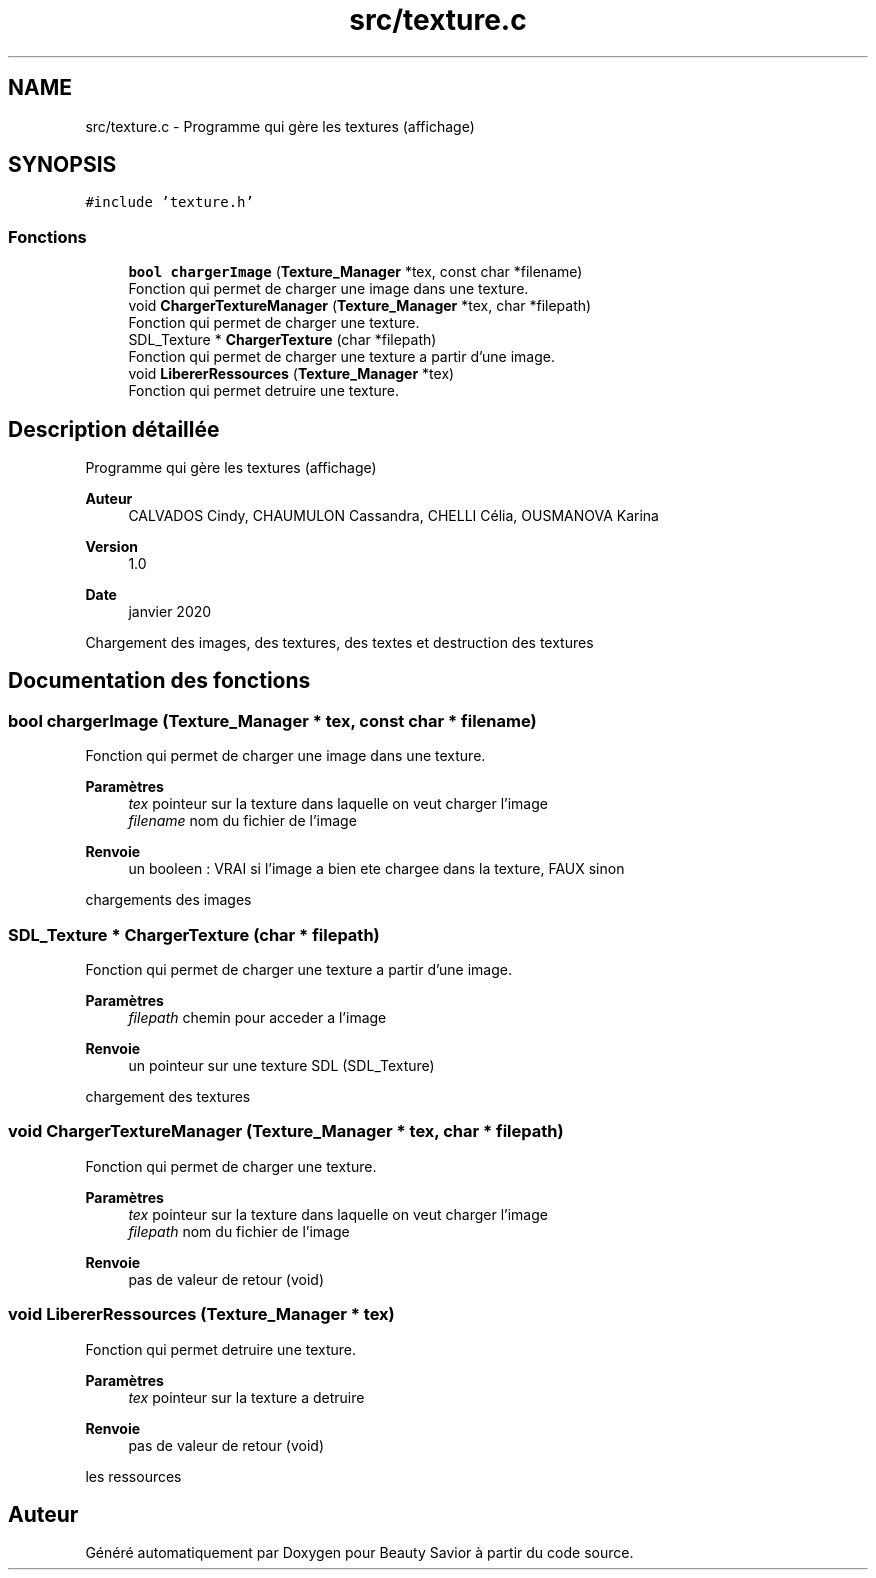 .TH "src/texture.c" 3 "Mercredi 8 Avril 2020" "Version 0.1" "Beauty Savior" \" -*- nroff -*-
.ad l
.nh
.SH NAME
src/texture.c \- Programme qui gère les textures (affichage)  

.SH SYNOPSIS
.br
.PP
\fC#include 'texture\&.h'\fP
.br

.SS "Fonctions"

.in +1c
.ti -1c
.RI "\fBbool\fP \fBchargerImage\fP (\fBTexture_Manager\fP *tex, const char *filename)"
.br
.RI "Fonction qui permet de charger une image dans une texture\&. "
.ti -1c
.RI "void \fBChargerTextureManager\fP (\fBTexture_Manager\fP *tex, char *filepath)"
.br
.RI "Fonction qui permet de charger une texture\&. "
.ti -1c
.RI "SDL_Texture * \fBChargerTexture\fP (char *filepath)"
.br
.RI "Fonction qui permet de charger une texture a partir d'une image\&. "
.ti -1c
.RI "void \fBLibererRessources\fP (\fBTexture_Manager\fP *tex)"
.br
.RI "Fonction qui permet detruire une texture\&. "
.in -1c
.SH "Description détaillée"
.PP 
Programme qui gère les textures (affichage) 


.PP
\fBAuteur\fP
.RS 4
CALVADOS Cindy, CHAUMULON Cassandra, CHELLI Célia, OUSMANOVA Karina 
.RE
.PP
\fBVersion\fP
.RS 4
1\&.0 
.RE
.PP
\fBDate\fP
.RS 4
janvier 2020
.RE
.PP
Chargement des images, des textures, des textes et destruction des textures 
.SH "Documentation des fonctions"
.PP 
.SS "\fBbool\fP chargerImage (\fBTexture_Manager\fP * tex, const char * filename)"

.PP
Fonction qui permet de charger une image dans une texture\&. 
.PP
\fBParamètres\fP
.RS 4
\fItex\fP pointeur sur la texture dans laquelle on veut charger l'image 
.br
\fIfilename\fP nom du fichier de l'image 
.RE
.PP
\fBRenvoie\fP
.RS 4
un booleen : VRAI si l'image a bien ete chargee dans la texture, FAUX sinon
.RE
.PP
chargements des images 
.SS "SDL_Texture * ChargerTexture (char * filepath)"

.PP
Fonction qui permet de charger une texture a partir d'une image\&. 
.PP
\fBParamètres\fP
.RS 4
\fIfilepath\fP chemin pour acceder a l'image 
.RE
.PP
\fBRenvoie\fP
.RS 4
un pointeur sur une texture SDL (SDL_Texture)
.RE
.PP
chargement des textures 
.SS "void ChargerTextureManager (\fBTexture_Manager\fP * tex, char * filepath)"

.PP
Fonction qui permet de charger une texture\&. 
.PP
\fBParamètres\fP
.RS 4
\fItex\fP pointeur sur la texture dans laquelle on veut charger l'image 
.br
\fIfilepath\fP nom du fichier de l'image 
.RE
.PP
\fBRenvoie\fP
.RS 4
pas de valeur de retour (void) 
.RE
.PP

.SS "void LibererRessources (\fBTexture_Manager\fP * tex)"

.PP
Fonction qui permet detruire une texture\&. 
.PP
\fBParamètres\fP
.RS 4
\fItex\fP pointeur sur la texture a detruire 
.RE
.PP
\fBRenvoie\fP
.RS 4
pas de valeur de retour (void)
.RE
.PP
les ressources 
.SH "Auteur"
.PP 
Généré automatiquement par Doxygen pour Beauty Savior à partir du code source\&.
